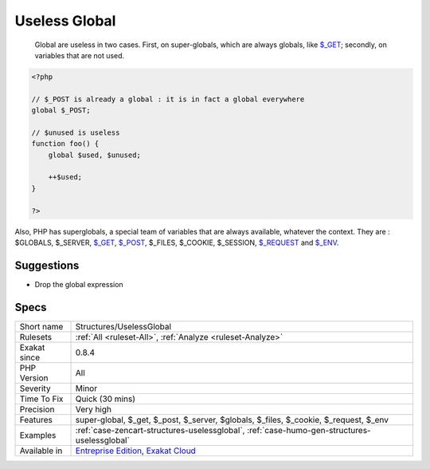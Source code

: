 .. _structures-uselessglobal:

.. _useless-global:

Useless Global
++++++++++++++

  Global are useless in two cases. First, on super-globals, which are always globals, like `$_GET <https://www.php.net/manual/en/reserved.variables.get.php>`_; secondly, on variables that are not used.


.. code-block:: php
   
   <?php
   
   // $_POST is already a global : it is in fact a global everywhere
   global $_POST;
   
   // $unused is useless
   function foo() {
       global $used, $unused;
       
       ++$used;
   }
   
   ?>


Also, PHP has superglobals, a special team of variables that are always available, whatever the context. 
They are : $GLOBALS, $_SERVER, `$_GET <https://www.php.net/manual/en/reserved.variables.get.php>`_, `$_POST <https://www.php.net/manual/en/reserved.variables.post.php>`_, $_FILES, $_COOKIE, $_SESSION, `$_REQUEST <https://www.php.net/manual/en/reserved.variables.request.php>`_ and `$_ENV <https://www.php.net/manual/en/reserved.variables.env.php>`_.

Suggestions
___________

* Drop the global expression




Specs
_____

+--------------+-------------------------------------------------------------------------------------------------------------------------+
| Short name   | Structures/UselessGlobal                                                                                                |
+--------------+-------------------------------------------------------------------------------------------------------------------------+
| Rulesets     | :ref:`All <ruleset-All>`, :ref:`Analyze <ruleset-Analyze>`                                                              |
+--------------+-------------------------------------------------------------------------------------------------------------------------+
| Exakat since | 0.8.4                                                                                                                   |
+--------------+-------------------------------------------------------------------------------------------------------------------------+
| PHP Version  | All                                                                                                                     |
+--------------+-------------------------------------------------------------------------------------------------------------------------+
| Severity     | Minor                                                                                                                   |
+--------------+-------------------------------------------------------------------------------------------------------------------------+
| Time To Fix  | Quick (30 mins)                                                                                                         |
+--------------+-------------------------------------------------------------------------------------------------------------------------+
| Precision    | Very high                                                                                                               |
+--------------+-------------------------------------------------------------------------------------------------------------------------+
| Features     | super-global, $_get, $_post, $_server, $globals, $_files, $_cookie, $_request, $_env                                    |
+--------------+-------------------------------------------------------------------------------------------------------------------------+
| Examples     | :ref:`case-zencart-structures-uselessglobal`, :ref:`case-humo-gen-structures-uselessglobal`                             |
+--------------+-------------------------------------------------------------------------------------------------------------------------+
| Available in | `Entreprise Edition <https://www.exakat.io/entreprise-edition>`_, `Exakat Cloud <https://www.exakat.io/exakat-cloud/>`_ |
+--------------+-------------------------------------------------------------------------------------------------------------------------+



